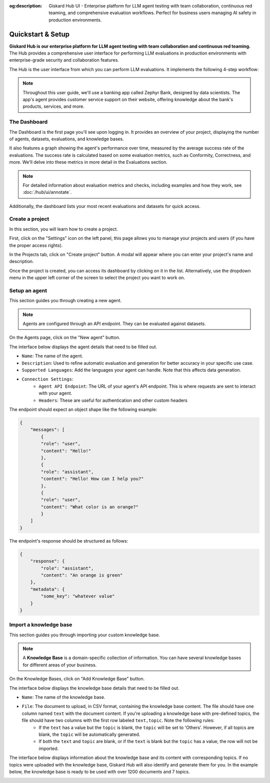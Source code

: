 :og:description: Giskard Hub UI - Enterprise platform for LLM agent testing with team collaboration, continuous red teaming, and comprehensive evaluation workflows. Perfect for business users managing AI safety in production environments.

====================
Quickstart & Setup
====================

**Giskard Hub is our enterprise platform for LLM agent testing with team collaboration and continuous red teaming.** The Hub provides a comprehensive user interface for performing LLM evaluations in production environments with enterprise-grade security and collaboration features.

The Hub is the user interface from which you can perform LLM evaluations. It implements the following 4-step workflow:

.. grid:: 1 1 2 2

   .. grid-item-card:: Create Test Datasets
      :link: datasets/index
      :link-type: doc

      Automate test case generation with a focus on legitimate and adversarial queries.

   .. grid-item-card:: Review Tests with Human Feedback
      :link: annotate
      :link-type: doc

      Use domain knowledge to review and refine test cases through humans in the loop.

   .. grid-item-card:: Run and Schedule Evaluations
      :link: evaluations
      :link-type: doc

      Run evaluations and schedule them to run automatically.

   .. grid-item-card:: Compare Evaluations
      :link: evaluations-compare
      :link-type: doc

      Compare evaluations to detect regressions and identify patterns.

   .. grid-item-card:: Continuous Red Teaming
      :link: continuous-red-teaming
      :link-type: doc

      Detect emerging vulnerabilities through proactive red teaming.

.. image:: /_static/images/hub/hub-workflow.png
   :align: center
   :alt: "The hub workflow"
   :width: 800

.. note::

    Throughout this user guide, we'll use a banking app called Zephyr Bank, designed by data scientists. The app's agent provides customer service support on their website, offering knowledge about the bank's products, services, and more.

The Dashboard
================

The Dashboard is the first page you'll see upon logging in. It provides an overview of your project, displaying the number of agents, datasets, evaluations, and knowledge bases.

It also features a graph showing the agent's performance over time, measured by the average success rate of the evaluations. The success rate is calculated based on some evaluation metrics, such as Conformity, Correctness, and more. We'll delve into these metrics in more detail in the Evaluations section.

.. note::

   For detailed information about evaluation metrics and checks, including examples and how they work, see :doc:`/hub/ui/annotate`.

Additionally, the dashboard lists your most recent evaluations and datasets for quick access.

.. image:: /_static/images/hub/dashboard.png
   :align: center
   :alt: "Dashboard"
   :width: 800


Create a project
=================

In this section, you will learn how to create a project.

First, click on the "Settings" icon on the left panel, this page allows you to manage your projects and users (if you have the proper access rights).

In the Projects tab, click on "Create project" button. A modal will appear where you can enter your project's name and description.

.. image:: /_static/images/hub/create-project.png
   :align: center
   :alt: "Create a project"
   :width: 800

Once the project is created, you can access its dashboard by clicking on it in the list. Alternatively, use the dropdown menu in the upper left corner of the screen to select the project you want to work on.


Setup an agent
================

This section guides you through creating a new agent.

.. note::

    Agents are configured through an API endpoint. They can be evaluated against datasets.

On the Agents page, click on the "New agent" button.

.. image:: /_static/images/hub/setup-agent-list.png
   :align: center
   :alt: "List of agents"
   :width: 800

The interface below displays the agent details that need to be filled out.

.. image:: /_static/images/hub/setup-agent-detail.png
   :align: center
   :alt: "Setup an agent"
   :width: 800

- ``Name``: The name of the agent.
- ``Description``: Used to refine automatic evaluation and generation for better accuracy in your specific use case.
- ``Supported Languages``: Add the languages your agent can handle. Note that this affects data generation.
- ``Connection Settings``:
    - ``Agent API Endpoint``: The URL of your agent's API endpoint. This is where requests are sent to interact with your agent.
    - ``Headers``: These are useful for authentication and other custom headers


The endpoint should expect an object shape like the following example:

.. code-block:: python

    {
        "messages": [
            {
            "role": "user",
            "content": "Hello!"
            },
            {
            "role": "assistant",
            "content": "Hello! How can I help you?"
            },
            {
            "role": "user",
            "content": "What color is an orange?"
            }
        ]
    }

The endpoint's response should be structured as follows:

.. code-block:: python

    {
        "response": {
            "role": "assistant",
            "content": "An orange is green"
        },
        "metadata": {
            "some_key": "whatever value"
        }
    }


Import a knowledge base
========================

This section guides you through importing your custom knowledge base.

.. note::

    A **Knowledge Base** is a domain-specific collection of information. You can have several knowledge bases for different areas of your business.

On the Knowledge Bases, click on "Add Knowledge Base" button.

.. image:: /_static/images/hub/import-kb-list.png
   :align: center
   :alt: "List of knowledge bases"
   :width: 800

The interface below displays the knowledge base details that need to be filled out.

.. image:: /_static/images/hub/import-kb-detail.png
   :align: center
   :alt: "Import a knowledge base"
   :width: 800

- ``Name``: The name of the knowledge base.
- ``File``: The document to upload, in CSV format, containing the knowledge base content. The file should have one column named ``text`` with the document content. If you're uploading a knowledge base with pre-defined topics, the file should have two columns with the first row labeled ``text,topic``. Note the following rules:
    - If the ``text`` has a value but the ``topic`` is blank, the ``topic`` will be set to 'Others'. However, if all topics are blank, the ``topic`` will be automatically generated.
    - If both the ``text`` and ``topic`` are blank, or if the ``text`` is blank but the ``topic`` has a value, the row will not be imported.

The interface below displays information about the knowledge base and its content with corresponding topics. If no topics were uploaded with the knowledge base, Giskard Hub will also identify and generate them for you. In the example below, the knowledge base is ready to be used with over 1200 documents and 7 topics.

.. image:: /_static/images/hub/import-kb-success.png
   :align: center
   :alt: "Imported knowledge base"
   :width: 800
